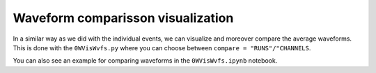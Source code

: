 ===================================
Waveform comparisson visualization
===================================

In a similar way as we did with the individual events, we can visualize and moreover compare the average waveforms.
This is done with the ``0WVisWvfs.py`` where you can choose between ``compare = "RUNS"/"CHANNELS``.

.. image:: images/vis_alpha.png
   :width: 100%
   :align: center

You can also see an example for comparing waveforms in the ``0WVisWvfs.ipynb`` notebook.

.. plotly::
      
      import plotly.express
      plotly.io.read_json('alpha.json')